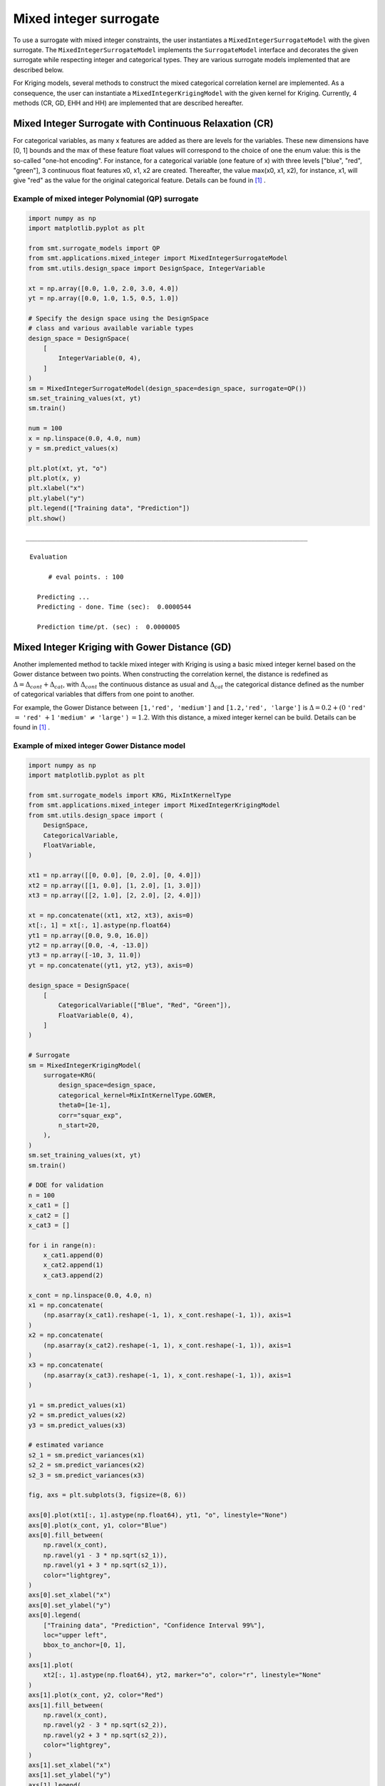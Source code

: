 .. _Mixed Integer and hierarchical Surrogates:

Mixed integer surrogate
=======================

To use a surrogate with mixed integer constraints, the user instantiates a ``MixedIntegerSurrogateModel`` with the given surrogate.
The ``MixedIntegerSurrogateModel`` implements the ``SurrogateModel`` interface  and decorates the given surrogate while respecting integer and categorical types.
They are various surrogate models implemented that are described below.

For Kriging models, several methods to construct the mixed categorical correlation kernel are implemented. As a consequence, the user can instantiate a ``MixedIntegerKrigingModel`` with the given kernel for Kriging. Currently, 4 methods (CR, GD, EHH and  HH) are implemented that are described hereafter.

Mixed Integer Surrogate with Continuous Relaxation (CR)
-------------------------------------------------------
For categorical variables, as many x features are added as there are levels for the variables. These new dimensions have [0, 1] bounds and the max of these feature float values will correspond to the choice of one the enum value: this is the so-called "one-hot encoding".
For instance, for a categorical variable (one feature of x) with three levels ["blue", "red", "green"], 3 continuous float features x0, x1, x2 are created. Thereafter, the value max(x0, x1, x2), for instance, x1, will give "red" as the value for the original categorical feature. Details can be found in [1]_ .


Example of mixed integer Polynomial (QP) surrogate
^^^^^^^^^^^^^^^^^^^^^^^^^^^^^^^^^^^^^^^^^^^^^^^^^^

.. code-block:: python

  import numpy as np
  import matplotlib.pyplot as plt
  
  from smt.surrogate_models import QP
  from smt.applications.mixed_integer import MixedIntegerSurrogateModel
  from smt.utils.design_space import DesignSpace, IntegerVariable
  
  xt = np.array([0.0, 1.0, 2.0, 3.0, 4.0])
  yt = np.array([0.0, 1.0, 1.5, 0.5, 1.0])
  
  # Specify the design space using the DesignSpace
  # class and various available variable types
  design_space = DesignSpace(
      [
          IntegerVariable(0, 4),
      ]
  )
  sm = MixedIntegerSurrogateModel(design_space=design_space, surrogate=QP())
  sm.set_training_values(xt, yt)
  sm.train()
  
  num = 100
  x = np.linspace(0.0, 4.0, num)
  y = sm.predict_values(x)
  
  plt.plot(xt, yt, "o")
  plt.plot(x, y)
  plt.xlabel("x")
  plt.ylabel("y")
  plt.legend(["Training data", "Prediction"])
  plt.show()
  
::

  ___________________________________________________________________________
     
   Evaluation
     
        # eval points. : 100
     
     Predicting ...
     Predicting - done. Time (sec):  0.0000544
     
     Prediction time/pt. (sec) :  0.0000005
     
  
.. figure:: Mixed_Hier_surr_TestMixedInteger_run_mixed_integer_qp_example.png
  :scale: 80 %
  :align: center


Mixed Integer Kriging with Gower Distance (GD)
----------------------------------------------

Another implemented method to tackle mixed integer with Kriging is using a basic mixed integer kernel based on the Gower distance between two points.
When constructing the correlation kernel, the distance is redefined as :math:`\Delta= \Delta_{cont} + \Delta_{cat}`, with :math:`\Delta_{cont}` the continuous distance as usual and :math:`\Delta_ {cat}` the categorical distance defined as the number of categorical variables that differs from one point to another.

For example, the Gower Distance between ``[1,'red', 'medium']`` and ``[1.2,'red', 'large']`` is :math:`\Delta= 0.2+ (0` ``'red'`` :math:`=` ``'red'`` :math:`+ 1` ``'medium'`` :math:`\neq` ``'large'``  ) :math:`=1.2`.
With this distance, a mixed integer kernel can be build. Details can be found in [1]_ .

Example of mixed integer Gower Distance model
^^^^^^^^^^^^^^^^^^^^^^^^^^^^^^^^^^^^^^^^^^^^^

.. code-block:: python

  import numpy as np
  import matplotlib.pyplot as plt
  
  from smt.surrogate_models import KRG, MixIntKernelType
  from smt.applications.mixed_integer import MixedIntegerKrigingModel
  from smt.utils.design_space import (
      DesignSpace,
      CategoricalVariable,
      FloatVariable,
  )
  
  xt1 = np.array([[0, 0.0], [0, 2.0], [0, 4.0]])
  xt2 = np.array([[1, 0.0], [1, 2.0], [1, 3.0]])
  xt3 = np.array([[2, 1.0], [2, 2.0], [2, 4.0]])
  
  xt = np.concatenate((xt1, xt2, xt3), axis=0)
  xt[:, 1] = xt[:, 1].astype(np.float64)
  yt1 = np.array([0.0, 9.0, 16.0])
  yt2 = np.array([0.0, -4, -13.0])
  yt3 = np.array([-10, 3, 11.0])
  yt = np.concatenate((yt1, yt2, yt3), axis=0)
  
  design_space = DesignSpace(
      [
          CategoricalVariable(["Blue", "Red", "Green"]),
          FloatVariable(0, 4),
      ]
  )
  
  # Surrogate
  sm = MixedIntegerKrigingModel(
      surrogate=KRG(
          design_space=design_space,
          categorical_kernel=MixIntKernelType.GOWER,
          theta0=[1e-1],
          corr="squar_exp",
          n_start=20,
      ),
  )
  sm.set_training_values(xt, yt)
  sm.train()
  
  # DOE for validation
  n = 100
  x_cat1 = []
  x_cat2 = []
  x_cat3 = []
  
  for i in range(n):
      x_cat1.append(0)
      x_cat2.append(1)
      x_cat3.append(2)
  
  x_cont = np.linspace(0.0, 4.0, n)
  x1 = np.concatenate(
      (np.asarray(x_cat1).reshape(-1, 1), x_cont.reshape(-1, 1)), axis=1
  )
  x2 = np.concatenate(
      (np.asarray(x_cat2).reshape(-1, 1), x_cont.reshape(-1, 1)), axis=1
  )
  x3 = np.concatenate(
      (np.asarray(x_cat3).reshape(-1, 1), x_cont.reshape(-1, 1)), axis=1
  )
  
  y1 = sm.predict_values(x1)
  y2 = sm.predict_values(x2)
  y3 = sm.predict_values(x3)
  
  # estimated variance
  s2_1 = sm.predict_variances(x1)
  s2_2 = sm.predict_variances(x2)
  s2_3 = sm.predict_variances(x3)
  
  fig, axs = plt.subplots(3, figsize=(8, 6))
  
  axs[0].plot(xt1[:, 1].astype(np.float64), yt1, "o", linestyle="None")
  axs[0].plot(x_cont, y1, color="Blue")
  axs[0].fill_between(
      np.ravel(x_cont),
      np.ravel(y1 - 3 * np.sqrt(s2_1)),
      np.ravel(y1 + 3 * np.sqrt(s2_1)),
      color="lightgrey",
  )
  axs[0].set_xlabel("x")
  axs[0].set_ylabel("y")
  axs[0].legend(
      ["Training data", "Prediction", "Confidence Interval 99%"],
      loc="upper left",
      bbox_to_anchor=[0, 1],
  )
  axs[1].plot(
      xt2[:, 1].astype(np.float64), yt2, marker="o", color="r", linestyle="None"
  )
  axs[1].plot(x_cont, y2, color="Red")
  axs[1].fill_between(
      np.ravel(x_cont),
      np.ravel(y2 - 3 * np.sqrt(s2_2)),
      np.ravel(y2 + 3 * np.sqrt(s2_2)),
      color="lightgrey",
  )
  axs[1].set_xlabel("x")
  axs[1].set_ylabel("y")
  axs[1].legend(
      ["Training data", "Prediction", "Confidence Interval 99%"],
      loc="upper left",
      bbox_to_anchor=[0, 1],
  )
  axs[2].plot(
      xt3[:, 1].astype(np.float64), yt3, marker="o", color="r", linestyle="None"
  )
  axs[2].plot(x_cont, y3, color="Green")
  axs[2].fill_between(
      np.ravel(x_cont),
      np.ravel(y3 - 3 * np.sqrt(s2_3)),
      np.ravel(y3 + 3 * np.sqrt(s2_3)),
      color="lightgrey",
  )
  axs[2].set_xlabel("x")
  axs[2].set_ylabel("y")
  axs[2].legend(
      ["Training data", "Prediction", "Confidence Interval 99%"],
      loc="upper left",
      bbox_to_anchor=[0, 1],
  )
  plt.tight_layout()
  plt.show()
  
::

  ___________________________________________________________________________
     
   Evaluation
     
        # eval points. : 100
     
     Predicting ...
     Predicting - done. Time (sec):  0.0075271
     
     Prediction time/pt. (sec) :  0.0000753
     
  ___________________________________________________________________________
     
   Evaluation
     
        # eval points. : 100
     
     Predicting ...
     Predicting - done. Time (sec):  0.0073531
     
     Prediction time/pt. (sec) :  0.0000735
     
  ___________________________________________________________________________
     
   Evaluation
     
        # eval points. : 100
     
     Predicting ...
     Predicting - done. Time (sec):  0.0074379
     
     Prediction time/pt. (sec) :  0.0000744
     
  
.. figure:: Mixed_Hier_surr_TestMixedInteger_run_mixed_gower_example.png
  :scale: 80	 %
  :align: center


Mixed Integer Kriging with Homoscedastic Hypersphere (HH) 
---------------------------------------------------------

This surrogate model assumes that the correlation kernel between the levels of a given variable is a symmetric positive definite matrix. The latter matrix is estimated through an hypersphere parametrization depending on several hyperparameters. To finish with, the data correlation matrix is build as the product of the correlation matrices over the various variables. Details can be found in [1]_ . Note that this model is the only one to consider negative correlations between levels ("blue" can be correlated negatively to "red").

Example of mixed integer Homoscedastic Hypersphere model
^^^^^^^^^^^^^^^^^^^^^^^^^^^^^^^^^^^^^^^^^^^^^^^^^^^^^^^^

.. code-block:: python

  import numpy as np
  import matplotlib.pyplot as plt
  
  from smt.surrogate_models import KRG, MixIntKernelType
  from smt.applications.mixed_integer import MixedIntegerKrigingModel
  from smt.utils.design_space import (
      DesignSpace,
      CategoricalVariable,
      FloatVariable,
  )
  
  xt1 = np.array([[0, 0.0], [0, 2.0], [0, 4.0]])
  xt2 = np.array([[1, 0.0], [1, 2.0], [1, 3.0]])
  xt3 = np.array([[2, 1.0], [2, 2.0], [2, 4.0]])
  
  xt = np.concatenate((xt1, xt2, xt3), axis=0)
  xt[:, 1] = xt[:, 1].astype(np.float64)
  yt1 = np.array([0.0, 9.0, 16.0])
  yt2 = np.array([0.0, -4, -13.0])
  yt3 = np.array([-10, 3, 11.0])
  yt = np.concatenate((yt1, yt2, yt3), axis=0)
  
  design_space = DesignSpace(
      [
          CategoricalVariable(["Blue", "Red", "Green"]),
          FloatVariable(0, 4),
      ]
  )
  
  # Surrogate
  sm = MixedIntegerKrigingModel(
      surrogate=KRG(
          design_space=design_space,
          categorical_kernel=MixIntKernelType.HOMO_HSPHERE,
          theta0=[1e-1],
          corr="squar_exp",
          n_start=20,
      ),
  )
  sm.set_training_values(xt, yt)
  sm.train()
  
  # DOE for validation
  n = 100
  x_cat1 = []
  x_cat2 = []
  x_cat3 = []
  
  for i in range(n):
      x_cat1.append(0)
      x_cat2.append(1)
      x_cat3.append(2)
  
  x_cont = np.linspace(0.0, 4.0, n)
  x1 = np.concatenate(
      (np.asarray(x_cat1).reshape(-1, 1), x_cont.reshape(-1, 1)), axis=1
  )
  x2 = np.concatenate(
      (np.asarray(x_cat2).reshape(-1, 1), x_cont.reshape(-1, 1)), axis=1
  )
  x3 = np.concatenate(
      (np.asarray(x_cat3).reshape(-1, 1), x_cont.reshape(-1, 1)), axis=1
  )
  
  y1 = sm.predict_values(x1)
  y2 = sm.predict_values(x2)
  y3 = sm.predict_values(x3)
  
  # estimated variance
  s2_1 = sm.predict_variances(x1)
  s2_2 = sm.predict_variances(x2)
  s2_3 = sm.predict_variances(x3)
  
  fig, axs = plt.subplots(3, figsize=(8, 6))
  
  axs[0].plot(xt1[:, 1].astype(np.float64), yt1, "o", linestyle="None")
  axs[0].plot(x_cont, y1, color="Blue")
  axs[0].fill_between(
      np.ravel(x_cont),
      np.ravel(y1 - 3 * np.sqrt(s2_1)),
      np.ravel(y1 + 3 * np.sqrt(s2_1)),
      color="lightgrey",
  )
  axs[0].set_xlabel("x")
  axs[0].set_ylabel("y")
  axs[0].legend(
      ["Training data", "Prediction", "Confidence Interval 99%"],
      loc="upper left",
      bbox_to_anchor=[0, 1],
  )
  axs[1].plot(
      xt2[:, 1].astype(np.float64), yt2, marker="o", color="r", linestyle="None"
  )
  axs[1].plot(x_cont, y2, color="Red")
  axs[1].fill_between(
      np.ravel(x_cont),
      np.ravel(y2 - 3 * np.sqrt(s2_2)),
      np.ravel(y2 + 3 * np.sqrt(s2_2)),
      color="lightgrey",
  )
  axs[1].set_xlabel("x")
  axs[1].set_ylabel("y")
  axs[1].legend(
      ["Training data", "Prediction", "Confidence Interval 99%"],
      loc="upper left",
      bbox_to_anchor=[0, 1],
  )
  axs[2].plot(
      xt3[:, 1].astype(np.float64), yt3, marker="o", color="r", linestyle="None"
  )
  axs[2].plot(x_cont, y3, color="Green")
  axs[2].fill_between(
      np.ravel(x_cont),
      np.ravel(y3 - 3 * np.sqrt(s2_3)),
      np.ravel(y3 + 3 * np.sqrt(s2_3)),
      color="lightgrey",
  )
  axs[2].set_xlabel("x")
  axs[2].set_ylabel("y")
  axs[2].legend(
      ["Training data", "Prediction", "Confidence Interval 99%"],
      loc="upper left",
      bbox_to_anchor=[0, 1],
  )
  plt.tight_layout()
  plt.show()
  
::

  ___________________________________________________________________________
     
   Evaluation
     
        # eval points. : 100
     
     Predicting ...
     Predicting - done. Time (sec):  0.0091217
     
     Prediction time/pt. (sec) :  0.0000912
     
  ___________________________________________________________________________
     
   Evaluation
     
        # eval points. : 100
     
     Predicting ...
     Predicting - done. Time (sec):  0.0090504
     
     Prediction time/pt. (sec) :  0.0000905
     
  ___________________________________________________________________________
     
   Evaluation
     
        # eval points. : 100
     
     Predicting ...
     Predicting - done. Time (sec):  0.0090513
     
     Prediction time/pt. (sec) :  0.0000905
     
  
.. figure:: Mixed_Hier_surr_TestMixedInteger_run_mixed_homo_hyp_example.png
  :scale: 80	 %
  :align: center
 	

Mixed Integer Kriging with Exponential Homoscedastic Hypersphere (EHH)
----------------------------------------------------------------------

This surrogate model also considers that the correlation kernel between the levels of a given variable is a symmetric positive definite matrix. The latter matrix is estimated through an hypersphere parametrization depending on several hyperparameters. Thereafter, an exponential kernel is applied to the matrix. To finish with, the data correlation matrix is build as the product of the correlation matrices over the various variables. Therefore, this model could not model negative correlation and only works with absolute exponential and Gaussian kernels. Details can be found in [1]_ .

Example of mixed integer Exponential Homoscedastic Hypersphere model
^^^^^^^^^^^^^^^^^^^^^^^^^^^^^^^^^^^^^^^^^^^^^^^^^^^^^^^^^^^^^^^^^^^^

.. code-block:: python

  import numpy as np
  import matplotlib.pyplot as plt
  
  from smt.surrogate_models import KRG, MixIntKernelType
  from smt.applications.mixed_integer import MixedIntegerKrigingModel
  from smt.utils.design_space import (
      DesignSpace,
      CategoricalVariable,
      FloatVariable,
  )
  
  xt1 = np.array([[0, 0.0], [0, 2.0], [0, 4.0]])
  xt2 = np.array([[1, 0.0], [1, 2.0], [1, 3.0]])
  xt3 = np.array([[2, 1.0], [2, 2.0], [2, 4.0]])
  
  xt = np.concatenate((xt1, xt2, xt3), axis=0)
  xt[:, 1] = xt[:, 1].astype(np.float64)
  yt1 = np.array([0.0, 9.0, 16.0])
  yt2 = np.array([0.0, -4, -13.0])
  yt3 = np.array([-10, 3, 11.0])
  yt = np.concatenate((yt1, yt2, yt3), axis=0)
  
  design_space = DesignSpace(
      [
          CategoricalVariable(["Blue", "Red", "Green"]),
          FloatVariable(0, 4),
      ]
  )
  
  # Surrogate
  sm = MixedIntegerKrigingModel(
      surrogate=KRG(
          design_space=design_space,
          theta0=[1e-1],
          corr="squar_exp",
          n_start=20,
          categorical_kernel=MixIntKernelType.EXP_HOMO_HSPHERE,
      ),
  )
  sm.set_training_values(xt, yt)
  sm.train()
  
  # DOE for validation
  n = 100
  x_cat1 = []
  x_cat2 = []
  x_cat3 = []
  
  for i in range(n):
      x_cat1.append(0)
      x_cat2.append(1)
      x_cat3.append(2)
  
  x_cont = np.linspace(0.0, 4.0, n)
  x1 = np.concatenate(
      (np.asarray(x_cat1).reshape(-1, 1), x_cont.reshape(-1, 1)), axis=1
  )
  x2 = np.concatenate(
      (np.asarray(x_cat2).reshape(-1, 1), x_cont.reshape(-1, 1)), axis=1
  )
  x3 = np.concatenate(
      (np.asarray(x_cat3).reshape(-1, 1), x_cont.reshape(-1, 1)), axis=1
  )
  
  y1 = sm.predict_values(x1)
  y2 = sm.predict_values(x2)
  y3 = sm.predict_values(x3)
  
  # estimated variance
  s2_1 = sm.predict_variances(x1)
  s2_2 = sm.predict_variances(x2)
  s2_3 = sm.predict_variances(x3)
  
  fig, axs = plt.subplots(3, figsize=(8, 6))
  
  axs[0].plot(xt1[:, 1].astype(np.float64), yt1, "o", linestyle="None")
  axs[0].plot(x_cont, y1, color="Blue")
  axs[0].fill_between(
      np.ravel(x_cont),
      np.ravel(y1 - 3 * np.sqrt(s2_1)),
      np.ravel(y1 + 3 * np.sqrt(s2_1)),
      color="lightgrey",
  )
  axs[0].set_xlabel("x")
  axs[0].set_ylabel("y")
  axs[0].legend(
      ["Training data", "Prediction", "Confidence Interval 99%"],
      loc="upper left",
      bbox_to_anchor=[0, 1],
  )
  axs[1].plot(
      xt2[:, 1].astype(np.float64), yt2, marker="o", color="r", linestyle="None"
  )
  axs[1].plot(x_cont, y2, color="Red")
  axs[1].fill_between(
      np.ravel(x_cont),
      np.ravel(y2 - 3 * np.sqrt(s2_2)),
      np.ravel(y2 + 3 * np.sqrt(s2_2)),
      color="lightgrey",
  )
  axs[1].set_xlabel("x")
  axs[1].set_ylabel("y")
  axs[1].legend(
      ["Training data", "Prediction", "Confidence Interval 99%"],
      loc="upper left",
      bbox_to_anchor=[0, 1],
  )
  axs[2].plot(
      xt3[:, 1].astype(np.float64), yt3, marker="o", color="r", linestyle="None"
  )
  axs[2].plot(x_cont, y3, color="Green")
  axs[2].fill_between(
      np.ravel(x_cont),
      np.ravel(y3 - 3 * np.sqrt(s2_3)),
      np.ravel(y3 + 3 * np.sqrt(s2_3)),
      color="lightgrey",
  )
  axs[2].set_xlabel("x")
  axs[2].set_ylabel("y")
  axs[2].legend(
      ["Training data", "Prediction", "Confidence Interval 99%"],
      loc="upper left",
      bbox_to_anchor=[0, 1],
  )
  plt.tight_layout()
  plt.show()
  
::

  ___________________________________________________________________________
     
   Evaluation
     
        # eval points. : 100
     
     Predicting ...
     Predicting - done. Time (sec):  0.0090473
     
     Prediction time/pt. (sec) :  0.0000905
     
  ___________________________________________________________________________
     
   Evaluation
     
        # eval points. : 100
     
     Predicting ...
     Predicting - done. Time (sec):  0.0090168
     
     Prediction time/pt. (sec) :  0.0000902
     
  ___________________________________________________________________________
     
   Evaluation
     
        # eval points. : 100
     
     Predicting ...
     Predicting - done. Time (sec):  0.0089972
     
     Prediction time/pt. (sec) :  0.0000900
     
  
.. figure:: Mixed_Hier_surr_TestMixedInteger_run_mixed_homo_gaussian_example.png
  :scale: 80	 %
  :align: center


Mixed Integer Kriging with hierarchical variables
-------------------------------------------------

The ``DesignSpace`` class can be used to model design variable hierarchy: conditionally active design variables and value constraints.
A ``MixedIntegerKrigingModel`` with both Hierarchical and Mixed-categorical variables can be build using this.
Two kernels for hierarchical variables are available, namely ``Arc-Kernel`` and ``Alg-Kernel``. More details are given in the usage section.

Example of mixed integer Kriging with hierarchical variables
^^^^^^^^^^^^^^^^^^^^^^^^^^^^^^^^^^^^^^^^^^^^^^^^^^^^^^^^^^^^

.. code-block:: python

  import numpy as np
  from smt.utils.design_space import (
      DesignSpace,
      CategoricalVariable,
      IntegerVariable,
      FloatVariable,
  )
  from smt.applications.mixed_integer import MixedIntegerKrigingModel
  from smt.surrogate_models import MixIntKernelType, MixHrcKernelType, KRG
  
  def f_hv(X):
      import numpy as np
  
      def H(x1, x2, x3, x4, z3, z4, x5, cos_term):
          import numpy as np
  
          h = (
              53.3108
              + 0.184901 * x1
              - 5.02914 * x1**3 * 10 ** (-6)
              + 7.72522 * x1**z3 * 10 ** (-8)
              - 0.0870775 * x2
              - 0.106959 * x3
              + 7.98772 * x3**z4 * 10 ** (-6)
              + 0.00242482 * x4
              + 1.32851 * x4**3 * 10 ** (-6)
              - 0.00146393 * x1 * x2
              - 0.00301588 * x1 * x3
              - 0.00272291 * x1 * x4
              + 0.0017004 * x2 * x3
              + 0.0038428 * x2 * x4
              - 0.000198969 * x3 * x4
              + 1.86025 * x1 * x2 * x3 * 10 ** (-5)
              - 1.88719 * x1 * x2 * x4 * 10 ** (-6)
              + 2.50923 * x1 * x3 * x4 * 10 ** (-5)
              - 5.62199 * x2 * x3 * x4 * 10 ** (-5)
          )
          if cos_term:
              h += 5.0 * np.cos(2.0 * np.pi * (x5 / 100.0)) - 2.0
          return h
  
      def f1(x1, x2, z1, z2, z3, z4, x5, cos_term):
          c1 = z2 == 0
          c2 = z2 == 1
          c3 = z2 == 2
  
          c4 = z3 == 0
          c5 = z3 == 1
          c6 = z3 == 2
  
          y = (
              c4
              * (
                  c1 * H(x1, x2, 20, 20, z3, z4, x5, cos_term)
                  + c2 * H(x1, x2, 50, 20, z3, z4, x5, cos_term)
                  + c3 * H(x1, x2, 80, 20, z3, z4, x5, cos_term)
              )
              + c5
              * (
                  c1 * H(x1, x2, 20, 50, z3, z4, x5, cos_term)
                  + c2 * H(x1, x2, 50, 50, z3, z4, x5, cos_term)
                  + c3 * H(x1, x2, 80, 50, z3, z4, x5, cos_term)
              )
              + c6
              * (
                  c1 * H(x1, x2, 20, 80, z3, z4, x5, cos_term)
                  + c2 * H(x1, x2, 50, 80, z3, z4, x5, cos_term)
                  + c3 * H(x1, x2, 80, 80, z3, z4, x5, cos_term)
              )
          )
          return y
  
      def f2(x1, x2, x3, z2, z3, z4, x5, cos_term):
          c1 = z2 == 0
          c2 = z2 == 1
          c3 = z2 == 2
  
          y = (
              c1 * H(x1, x2, x3, 20, z3, z4, x5, cos_term)
              + c2 * H(x1, x2, x3, 50, z3, z4, x5, cos_term)
              + c3 * H(x1, x2, x3, 80, z3, z4, x5, cos_term)
          )
          return y
  
      def f3(x1, x2, x4, z1, z3, z4, x5, cos_term):
          c1 = z1 == 0
          c2 = z1 == 1
          c3 = z1 == 2
  
          y = (
              c1 * H(x1, x2, 20, x4, z3, z4, x5, cos_term)
              + c2 * H(x1, x2, 50, x4, z3, z4, x5, cos_term)
              + c3 * H(x1, x2, 80, x4, z3, z4, x5, cos_term)
          )
          return y
  
      y = []
      for x in X:
          if x[0] == 0:
              y.append(
                  f1(x[2], x[3], x[7], x[8], x[9], x[10], x[6], cos_term=x[1])
              )
          elif x[0] == 1:
              y.append(
                  f2(x[2], x[3], x[4], x[8], x[9], x[10], x[6], cos_term=x[1])
              )
          elif x[0] == 2:
              y.append(
                  f3(x[2], x[3], x[5], x[7], x[9], x[10], x[6], cos_term=x[1])
              )
          elif x[0] == 3:
              y.append(
                  H(x[2], x[3], x[4], x[5], x[9], x[10], x[6], cos_term=x[1])
              )
      return np.array(y)
  
  design_space = DesignSpace(
      [
          CategoricalVariable(values=[0, 1, 2, 3]),  # meta
          IntegerVariable(0, 1),  # x1
          FloatVariable(0, 100),  # x2
          FloatVariable(0, 100),
          FloatVariable(0, 100),
          FloatVariable(0, 100),
          FloatVariable(0, 100),
          IntegerVariable(0, 2),  # x7
          IntegerVariable(0, 2),
          IntegerVariable(0, 2),
          IntegerVariable(0, 2),
      ]
  )
  
  # x4 is acting if meta == 1, 3
  design_space.declare_decreed_var(decreed_var=4, meta_var=0, meta_value=[1, 3])
  # x5 is acting if meta == 2, 3
  design_space.declare_decreed_var(decreed_var=5, meta_var=0, meta_value=[2, 3])
  # x7 is acting if meta == 0, 2
  design_space.declare_decreed_var(decreed_var=7, meta_var=0, meta_value=[0, 2])
  # x8 is acting if meta == 0, 1
  design_space.declare_decreed_var(decreed_var=8, meta_var=0, meta_value=[0, 1])
  
  # Sample from the design spaces, correctly considering hierarchy
  n_doe = 15
  Xt, Xt_is_acting = design_space.sample_valid_x(n_doe, random_state=42)
  Yt = f_hv(Xt)
  
  sm = MixedIntegerKrigingModel(
      surrogate=KRG(
          design_space=design_space,
          categorical_kernel=MixIntKernelType.HOMO_HSPHERE,
          hierarchical_kernel=MixHrcKernelType.ALG_KERNEL,  # ALG or ARC
          theta0=[1e-2],
          corr="abs_exp",
          n_start=5,
      ),
  )
  sm.set_training_values(Xt, Yt, is_acting=Xt_is_acting)
  sm.train()
  y_s = sm.predict_values(Xt)[:, 0]
  pred_RMSE = np.linalg.norm(y_s - Yt) / len(Yt)
  
  y_sv = sm.predict_variances(Xt)[:, 0]
  var_RMSE = np.linalg.norm(y_sv) / len(Yt)
  
::

  ___________________________________________________________________________
     
   Evaluation
     
        # eval points. : 15
     
     Predicting ...
     Predicting - done. Time (sec):  0.0075390
     
     Prediction time/pt. (sec) :  0.0005026
     
  


References
----------

.. [1] Saves, P. and Diouane, Y. and Bartoli, N. and Lefebvre, T. and Morlier, J. (2022). A general square exponential kernel to handle mixed-categorical variables for Gaussian process. AIAA Aviation 2022 Forum. 
